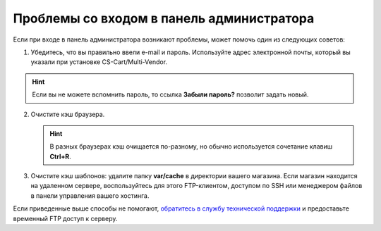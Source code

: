 ******************************************
Проблемы со входом в панель администратора
******************************************

Если при входе в панель администратора возникают проблемы, может помочь один из следующих советов:

1. Убедитесь, что вы правильно ввели e-mail и пароль. Используйте адрес электронной почты, который вы указали при установке CS-Cart/Multi-Vendor.

.. hint::

    Если вы не можете вспомнить пароль, то ссылка **Забыли пароль?** позволит задать новый.

.. image:: img/admin_login.png
    :align: center
    :alt: По ссылке "Забыли пароль?" можно установить новый пароль.

2. Очистите кэш браузера.

   .. hint::

       В разных браузерах кэш очищается по-разному, но обычно используется сочетание клавиш **Ctrl+R**.

3. Очистите кэш шаблонов: удалите папку **var/cache** в директории вашего магазина. Если магазин находится на удаленном сервере, воспользуйтесь для этого FTP-клиентом, доступом по SSH или менеджером файлов в панели управления вашего хостинга.

Если приведенные выше способы не помогают, `обратитесь в службу технической поддержки <https://www.cs-cart.com/helpdesk>`_ и предоставьте временный FTP доступ к серверу.
